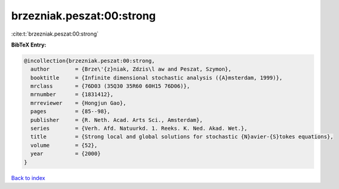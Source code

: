 brzezniak.peszat:00:strong
==========================

:cite:t:`brzezniak.peszat:00:strong`

**BibTeX Entry:**

.. code-block:: bibtex

   @incollection{brzezniak.peszat:00:strong,
     author        = {Brze\'{z}niak, Zdzis\l aw and Peszat, Szymon},
     booktitle     = {Infinite dimensional stochastic analysis ({A}msterdam, 1999)},
     mrclass       = {76D03 (35Q30 35R60 60H15 76D06)},
     mrnumber      = {1831412},
     mrreviewer    = {Hongjun Gao},
     pages         = {85--98},
     publisher     = {R. Neth. Acad. Arts Sci., Amsterdam},
     series        = {Verh. Afd. Natuurkd. 1. Reeks. K. Ned. Akad. Wet.},
     title         = {Strong local and global solutions for stochastic {N}avier-{S}tokes equations},
     volume        = {52},
     year          = {2000}
   }

`Back to index <../By-Cite-Keys.html>`_
